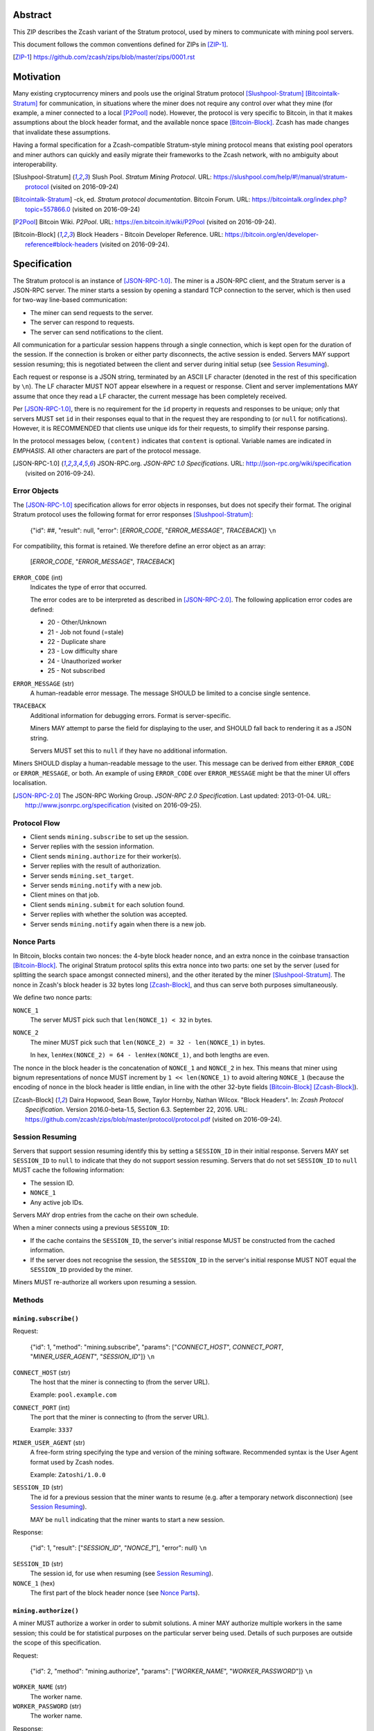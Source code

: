 Abstract
========

This ZIP describes the Zcash variant of the Stratum protocol, used by miners to
communicate with mining pool servers.

This document follows the common conventions defined for ZIPs in [ZIP-1]_.

.. [ZIP-1] https://github.com/zcash/zips/blob/master/zips/0001.rst


Motivation
==========

Many existing cryptocurrency miners and pools use the original Stratum protocol
[Slushpool-Stratum]_ [Bitcointalk-Stratum]_ for communication, in situations
where the miner does not require any control over what they mine (for example, a
miner connected to a local [P2Pool]_ node). However, the protocol is very
specific to Bitcoin, in that it makes assumptions about the block header format,
and the available nonce space [Bitcoin-Block]_. Zcash has made changes that
invalidate these assumptions.

Having a formal specification for a Zcash-compatible Stratum-style mining
protocol means that existing pool operators and miner authors can quickly and
easily migrate their frameworks to the Zcash network, with no ambiguity about
interoperability.

.. [Slushpool-Stratum] Slush Pool. *Stratum Mining Protocol*.
  URL: https://slushpool.com/help/#!/manual/stratum-protocol
  (visited on 2016-09-24)
.. [Bitcointalk-Stratum] -ck, ed. *Stratum protocol documentation*. Bitcoin Forum.
  URL: https://bitcointalk.org/index.php?topic=557866.0 (visited on 2016-09-24)
.. [P2Pool] Bitcoin Wiki. *P2Pool*. URL: https://en.bitcoin.it/wiki/P2Pool
  (visited on 2016-09-24).
.. [Bitcoin-Block] Block Headers - Bitcoin Developer Reference.
  URL: https://bitcoin.org/en/developer-reference#block-headers
  (visited on 2016-09-24).


Specification
=============

The Stratum protocol is an instance of [JSON-RPC-1.0]_. The miner is a JSON-RPC
client, and the Stratum server is a JSON-RPC server. The miner starts a session
by opening a standard TCP connection to the server, which is then used for
two-way line-based communication:

- The miner can send requests to the server.
- The server can respond to requests.
- The server can send notifications to the client.

All communication for a particular session happens through a single connection,
which is kept open for the duration of the session. If the connection is broken
or either party disconnects, the active session is ended. Servers MAY support
session resuming; this is negotiated between the client and server during
initial setup (see `Session Resuming`_).

Each request or response is a JSON string, terminated by an ASCII LF character
(denoted in the rest of this specification by ``\n``). The LF character MUST NOT
appear elsewhere in a request or response. Client and server implementations MAY
assume that once they read a LF character, the current message has been
completely received.

Per [JSON-RPC-1.0]_, there is no requirement for the ``id`` property in requests
and responses to be unique; only that servers MUST set ``id`` in their responses
equal to that in the request they are responding to (or ``null`` for
notifications). However, it is RECOMMENDED that clients use unique ids for their
requests, to simplify their response parsing.

In the protocol messages below, ``(content)`` indicates that ``content`` is
optional. Variable names are indicated in *EMPHASIS*. All other characters are
part of the protocol message.

.. [JSON-RPC-1.0] JSON-RPC.org. *JSON-RPC 1.0 Specifications*.
  URL: http://json-rpc.org/wiki/specification (visited on 2016-09-24).

Error Objects
~~~~~~~~~~~~~

The [JSON-RPC-1.0]_ specification allows for error objects in responses, but
does not specify their format. The original Stratum protocol uses the following
format for error responses [Slushpool-Stratum]_:

    {"id": ##, "result": null, "error": [*ERROR_CODE*, "*ERROR_MESSAGE*", *TRACEBACK*]} ``\n``

For compatibility, this format is retained. We therefore define an error object
as an array:

    [*ERROR_CODE*, "*ERROR_MESSAGE*", *TRACEBACK*]

``ERROR_CODE`` (int)
  Indicates the type of error that occurred.

  The error codes are to be interpreted as described in [JSON-RPC-2.0]_.
  The following application error codes are defined:

  - 20 - Other/Unknown
  - 21 - Job not found (=stale)
  - 22 - Duplicate share
  - 23 - Low difficulty share
  - 24 - Unauthorized worker
  - 25 - Not subscribed

``ERROR_MESSAGE`` (str)
  A human-readable error message. The message SHOULD be limited to a concise
  single sentence.

``TRACEBACK``
  Additional information for debugging errors. Format is server-specific.

  Miners MAY attempt to parse the field for displaying to the user, and SHOULD
  fall back to rendering it as a JSON string.

  Servers MUST set this to ``null`` if they have no additional information.

Miners SHOULD display a human-readable message to the user. This message can be
derived from either ``ERROR_CODE`` or ``ERROR_MESSAGE``, or both. An example of
using ``ERROR_CODE`` over ``ERROR_MESSAGE`` might be that the miner UI offers
localisation.

.. [JSON-RPC-2.0] The JSON-RPC Working Group. *JSON-RPC 2.0 Specification*.
  Last updated: 2013-01-04.
  URL: http://www.jsonrpc.org/specification (visited on 2016-09-25).

Protocol Flow
~~~~~~~~~~~~~

- Client sends ``mining.subscribe`` to set up the session.
- Server replies with the session information.
- Client sends ``mining.authorize`` for their worker(s).
- Server replies with the result of authorization.
- Server sends ``mining.set_target``.
- Server sends ``mining.notify`` with a new job.
- Client mines on that job.
- Client sends ``mining.submit`` for each solution found.
- Server replies with whether the solution was accepted.
- Server sends ``mining.notify`` again when there is a new job.

Nonce Parts
~~~~~~~~~~~

In Bitcoin, blocks contain two nonces: the 4-byte block header nonce, and an
extra nonce in the coinbase transaction [Bitcoin-Block]_. The original Stratum
protocol splits this extra nonce into two parts: one set by the server (used
for splitting the search space amongst connected miners), and the other iterated
by the miner [Slushpool-Stratum]_. The nonce in Zcash's block header is 32 bytes
long [Zcash-Block]_, and thus can serve both purposes simultaneously.

We define two nonce parts:

``NONCE_1``
  The server MUST pick such that ``len(NONCE_1) < 32`` in bytes.

``NONCE_2``
  The miner MUST pick such that ``len(NONCE_2) = 32 - len(NONCE_1)`` in bytes.

  In hex, ``lenHex(NONCE_2) = 64 - lenHex(NONCE_1)``, and both lengths are even.

The nonce in the block header is the concatenation of ``NONCE_1`` and
``NONCE_2`` in hex. This means that miner using bignum representations of nonce
MUST increment by ``1 << len(NONCE_1)`` to avoid altering ``NONCE_1`` (because
the encoding of nonce in the block header is little endian, in line with the
other 32-byte fields [Bitcoin-Block]_ [Zcash-Block]_).

.. [Zcash-Block] Daira Hopwood, Sean Bowe, Taylor Hornby, Nathan Wilcox.
  "Block Headers". In: *Zcash Protocol Specification*.
  Version 2016.0-beta-1.5, Section 6.3. September 22, 2016.
  URL: https://github.com/zcash/zips/blob/master/protocol/protocol.pdf
  (visited on 2016-09-24).

Session Resuming
~~~~~~~~~~~~~~~~

Servers that support session resuming identify this by setting a ``SESSION_ID``
in their initial response. Servers MAY set ``SESSION_ID`` to ``null`` to
indicate that they do not support session resuming. Servers that do not set
``SESSION_ID`` to ``null`` MUST cache the following information:

- The session ID.
- ``NONCE_1``
- Any active job IDs.

Servers MAY drop entries from the cache on their own schedule.

When a miner connects using a previous ``SESSION_ID``:

- If the cache contains the ``SESSION_ID``, the server's initial response MUST
  be constructed from the cached information.

- If the server does not recognise the session, the ``SESSION_ID`` in the
  server's initial response MUST NOT equal the ``SESSION_ID`` provided by the
  miner.

Miners MUST re-authorize all workers upon resuming a session.

Methods
~~~~~~~

``mining.subscribe()``
----------------------

Request:

    {"id": 1, "method": "mining.subscribe", "params": ["*CONNECT_HOST*", *CONNECT_PORT*, "*MINER_USER_AGENT*", "*SESSION_ID*"]} ``\n``

``CONNECT_HOST`` (str)
  The host that the miner is connecting to (from the server URL).

  Example: ``pool.example.com``

``CONNECT_PORT`` (int)
  The port that the miner is connecting to (from the server URL).

  Example: ``3337``

``MINER_USER_AGENT`` (str)
  A free-form string specifying the type and version of the mining software.
  Recommended syntax is the User Agent format used by Zcash nodes.

  Example: ``Zatoshi/1.0.0``

``SESSION_ID`` (str)
  The id for a previous session that the miner wants to resume (e.g. after a
  temporary network disconnection) (see `Session Resuming`_).

  MAY be ``null`` indicating that the miner wants to start a new session.

Response:

    {"id": 1, "result": ["*SESSION_ID*", "*NONCE_1*"], "error": null} ``\n``

``SESSION_ID`` (str)
  The session id, for use when resuming (see `Session Resuming`_).

``NONCE_1`` (hex)
  The first part of the block header nonce (see `Nonce Parts`_).

``mining.authorize()``
----------------------

A miner MUST authorize a worker in order to submit solutions. A miner MAY
authorize multiple workers in the same session; this could be for statistical
purposes on the particular server being used. Details of such purposes are
outside the scope of this specification.

Request:

    {"id": 2, "method": "mining.authorize", "params": ["*WORKER_NAME*", "*WORKER_PASSWORD*"]} ``\n``

``WORKER_NAME`` (str)
  The worker name.

``WORKER_PASSWORD`` (str)
  The worker name.

Response:

    {"id": 2, "result": *AUTHORIZED*, "error": *ERROR*} ``\n``

``AUTHORIZED`` (bool)
  MUST be ``true`` if authorization succeeded. Per [JSON-RPC-1.0]_, MUST be
  ``null`` if there was an error.

``ERROR`` (obj)
  An error object. MUST be ``null`` if authorization succeeded.

  If authorization failed, the server MUST provide an error object describing
  the reason. See `Error Objects`_ for the object format.

``mining.set_target()``
-----------------------

Server message:

    {"id": null, "method": "mining.set_target", "params": ["*TARGET*"]} ``\n``

``TARGET`` (hex)
  The server target for the next received job and all subsequent jobs (until the
  next time this message is sent). The miner compares proposed block hashes with
  this target as a 256-bit big-endian integer, and valid blocks MUST NOT have
  hashes larger than (above) the current target (in accordance with the Zcash
  network consensus rules [Zcash-Target]_).

  Miners SHOULD NOT submit work above this target. Miners SHOULD validate their
  solutions before submission (to avoid both unnecessary network traffic and
  wasted miner time).

  Servers MUST NOT accept submissions above this target for jobs sent after this
  message. Servers MAY accept submissions above this target for jobs sent before
  this message, but MUST check them against the previous target.

When displaying the current target in the UI to users, miners MAY convert the
target to an integer difficulty as used in Bitcoin miners. When doing so, miners
SHOULD use ``powLimit`` (as defined in ``src/chainparams.cpp``) as the basis for
conversion.

.. [Zcash-Target] Daira Hopwood, Sean Bowe, Taylor Hornby, Nathan Wilcox.
  "Difficulty filter". In: *Zcash Protocol Specification*.
  Version 2016.0-beta-1.5, Section 6.4.2. September 22, 2016.
  URL: https://github.com/zcash/zips/blob/master/protocol/protocol.pdf
  (visited on 2016-09-24).

``mining.notify()``
-------------------

Server message:

    {"id": null, "method": "mining.notify", "params": ["*JOB_ID*", "*VERSION*", "*PREVHASH*", "*MERKLEROOT*", "*RESERVED*", "*TIME*", "*BITS*", *CLEAN_JOBS*]} ``\n``

``JOB_ID`` (str)
  The id of this job.

``VERSION`` (hex)
  The block header version, encoded as in a block header (little-endian
  ``int32_t``).

  Used as a switch for subsequent parameters. At time of writing, the only
  defined block header version is 4. Miners SHOULD alert the user upon receiving
  jobs containing block header versions they do not know about or support, and
  MUST ignore such jobs.

  Example: ``04000000``

The following parameters are only valid for ``VERSION == "04000000"``:

``PREVHASH`` (hex)
  The 32-byte hash of the previous block, encoded as in a block header.

``MERKLEROOT`` (hex)
  The 32-byte Merkle root of the transactions in this block, encoded as in a
  block header.

``RESERVED`` (hex)
  A 32-byte reserved field, encoded as in a block header. Zero by convention (in
  hex, ``0000000000000000000000000000000000000000000000000000000000000000``).

``TIME`` (hex)
  The block time suggested by the server, encoded as in a block header.

``BITS`` (hex)
  The current network difficulty target, represented in compact format, encoded
  as in a block header.

``CLEAN_JOBS`` (bool)
  If true, a new block has arrived. The miner SHOULD abandon all previous jobs.

``mining.submit()``
-------------------

Request:

    {"id": 4, "method": "mining.submit", "params": ["*WORKER_NAME*", "*JOB_ID*", "*TIME*", "*NONCE_2*", "*EQUIHASH_SOLUTION*"]} ``\n``

``WORKER_NAME`` (str)
  A previously-authenticated worker name.

  Servers MUST NOT accept submissions from unauthenticated workers.

``JOB_ID`` (str)
  The id of the job this submission is for.

  Miners MAY make multiple submissions for a single job id.

``TIME`` (hex)
  The block time used in the submission, encoded as in a block header.

  MAY be enforced by the server to be unchanged.

``NONCE_2`` (hex)
  The second part of the block header nonce (see `Nonce Parts`_).

``EQUIHASH_SOLUTION`` (hex)
  The Equihash solution, encoded as in a block header (including the compactSize
  at the beginning in canonical form [Bitcoin-CompactSize]_).

Result:

    {"id": 4, "result": *ACCEPTED*, "error": *ERROR*} ``\n``

``ACCEPTED`` (bool)
  MUST be ``true`` if the submission was accepted. Per [JSON-RPC-1.0]_, MUST be
  ``null`` if there was an error.

``ERROR`` (obj)
  An error object. Per [JSON-RPC-1.0]_, MUST be ``null`` if the submission was
  accepted without error.

  If the submission was not accepted, the server MUST provide an error object
  describing the reason for not accepting the submission. See `Error Objects`_
  for the object format.

.. [Bitcoin-CompactSize] Bitcoin Wiki. "Variable length integer".
  In: *Protocol documentation*. Last updated: 2016-09-18.
  URL: https://en.bitcoin.it/wiki/Protocol_documentation#Variable_length_integer
  (visited on 2016-09-28).

``client.reconnect()``
----------------------

Server message:

    {"id": null, "method": "client.reconnect", "params": [("*HOST*", *PORT*, *WAIT_TIME*)]} ``\n``

``HOST`` (str)
  The host to reconnect to.

  Example: ``pool.example.com``

``PORT`` (int)
  The port to reconnect to.

  Example: ``3337``

``WAIT_TIME`` (int)
  Time in seconds that the miner should wait before reconnecting.

If ``client.reconnect`` is sent with an empty parameter array, the miner SHOULD
reconnect to the same host and port it is currently connected to.

``mining.suggest_target()``
---------------------------

Request (optional):

    {"id": 3, "method": "mining.suggest_target", "params": ["*TARGET*"]} ``\n``

``TARGET`` (hex)
  The target suggested by the miner for the next received job and all subsequent
  jobs (until the next time this message is sent).

The server SHOULD reply with ``mining.set_target``. The server MAY set the
result id equal to the request id.


Rationale
=========

Why does ``mining.subscribe`` include the host and port?

- It has the same use cases as the ``Host:`` header in HTTP. Specifically, it
  enables virtual hosting, where virtual pools or private URLs might be used
  for DDoS protection, but that are aggregated on Stratum server backends.
  As with HTTP, the server CANNOT trust the host string.

- The port is included separately to parallel the ``client.reconnect`` method;
  both are extracted from the server URL that the miner is connecting to (e.g.
  ``stratum+tcp://pool.example.com:3337``).

Why use the 256-bit target instead of a numerical difficulty?

- There is no protocol ambiguity when using a target. A server can pick a
  specific target (by whatever algorithm), and enforce it cleanly on submitted
  jobs.

  - A numerical difficulty must be converted into a target by miners, which adds
    unnecessary complexity, results in a loss of precision, and leaves ambiguity
    over the conversion and the validity of resulting submissions.

- The minimum numerical difficulty in Bitcoin's Stratum protocol is 1, which
  corresponds to ``powLimit``. This makes it harder to test miners and servers.
  A target can represent difficulties lower than the minimum.

Does a 256-bit target waste bandwidth?

- The target is generally not set as often as solutions are submitted, so any
  effect is minimal.

- Zcash's proof-of-work, Equihash, is much slower than Bitcoin's, so any latency
  caused by the size of the target is minimal compared to the overall solver
  time.

- For the current Equihash parameters (200/9), the Equihash solution dominates
  bandwidth usage.

Why does ``mining.submit`` include ``WORKER_NAME``?

- ``WORKER_NAME`` is only included here for statistical purposes (like
  monitoring performance and/or downtime). ``JOB_ID`` is used for pairing
  server-stored jobs with submissions.


Reference Implementation
========================

- `str4d's standalone miner`_

.. _`str4d's standalone miner`: https://github.com/str4d/zcash/tree/standalone-miner


Acknowledgements
================

Thanks to:

- 5a1t for the initial brainstorming session.

- Daira Hopwood for her input on API selection and design.

- Marek Palatinus (slush) and his colleagues for their refinements, suggestions, and
  robust discussion.

- Jelle Bourdeaud'hui (razakal) and ocminer for their help with testing and
  finding implementation bugs in the specification.

This ZIP was edited by Daira Hopwood.


References
==========

.. Citations will be moved down here when rendered.
